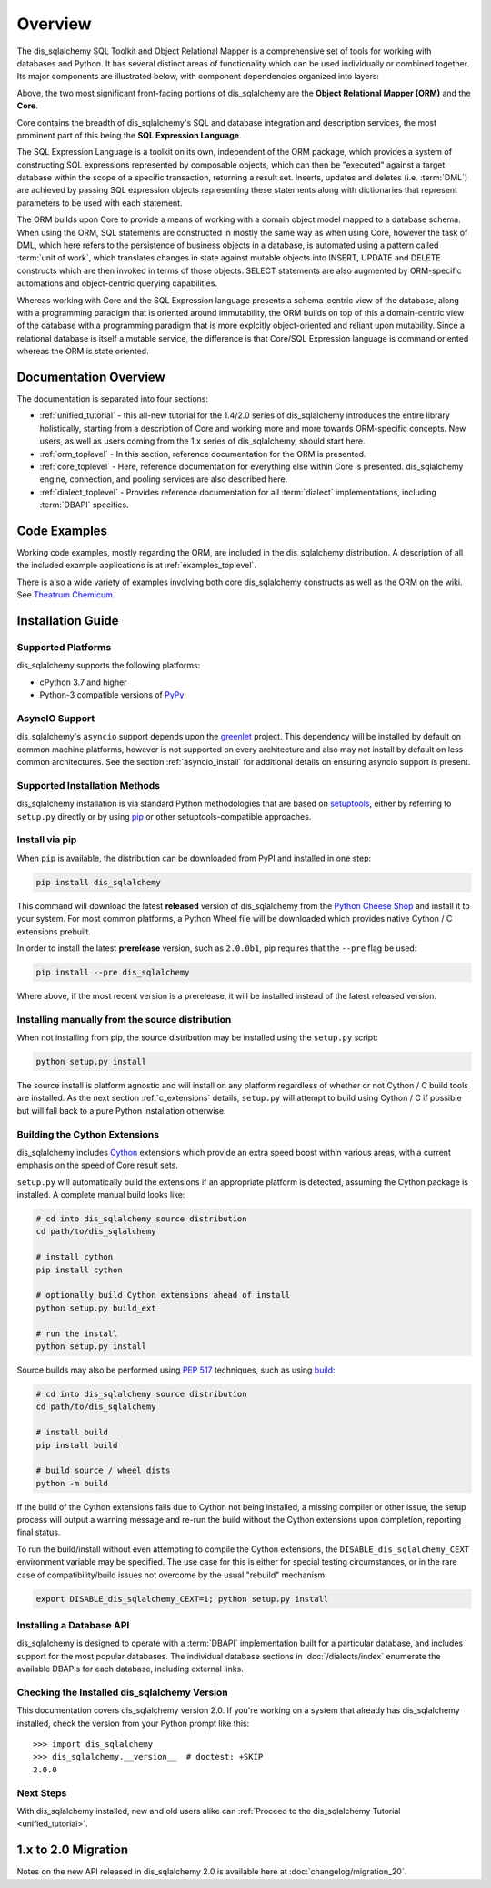 .. _overview_toplevel:
.. _overview:

========
Overview
========

The dis_sqlalchemy SQL Toolkit and Object Relational Mapper
is a comprehensive set of tools for working with
databases and Python. It has several distinct areas of
functionality which can be used individually or combined
together. Its major components are illustrated below,
with component dependencies organized into layers:

.. image:: sqla_arch_small.png

Above, the two most significant front-facing portions of
dis_sqlalchemy are the **Object Relational Mapper (ORM)** and the
**Core**.

Core contains the breadth of dis_sqlalchemy's SQL and database
integration and description services, the most prominent part of this
being the **SQL Expression Language**.

The SQL Expression Language is a toolkit on its own, independent of the ORM
package, which provides a system of constructing SQL expressions represented by
composable objects, which can then be "executed" against a target database
within the scope of a specific transaction, returning a result set.
Inserts, updates and deletes (i.e. :term:`DML`) are achieved by passing
SQL expression objects representing these statements along with dictionaries
that represent parameters to be used with each statement.

The ORM builds upon Core to provide a means of working with a domain object
model mapped to a database schema. When using the ORM, SQL statements are
constructed in mostly the same way as when using Core, however the task of DML,
which here refers to the persistence of business objects in a database, is
automated using a pattern called :term:`unit of work`, which translates changes
in state against mutable objects into INSERT, UPDATE and DELETE constructs
which are then invoked in terms of those objects. SELECT statements are also
augmented by ORM-specific automations and object-centric querying capabilities.

Whereas working with Core and the SQL Expression language presents a
schema-centric view of the database, along with a programming paradigm that is
oriented around immutability, the ORM builds on top of this a domain-centric
view of the database with a programming paradigm that is more explcitly
object-oriented and reliant upon mutability.  Since a relational database is
itself a mutable service, the difference is that Core/SQL Expression language
is command oriented whereas the ORM is state oriented.


.. _doc_overview:

Documentation Overview
======================

The documentation is separated into four sections:

* :ref:`unified_tutorial` - this all-new tutorial for the 1.4/2.0 series of
  dis_sqlalchemy introduces the entire library holistically, starting from a
  description of Core and working more and more towards ORM-specific concepts.
  New users, as well as users coming from the 1.x series of
  dis_sqlalchemy, should start here.

* :ref:`orm_toplevel` - In this section, reference documentation for the ORM is
  presented.

* :ref:`core_toplevel` - Here, reference documentation for
  everything else within Core is presented. dis_sqlalchemy engine, connection, and
  pooling services are also described here.

* :ref:`dialect_toplevel` - Provides reference documentation
  for all :term:`dialect` implementations, including :term:`DBAPI` specifics.





Code Examples
=============

Working code examples, mostly regarding the ORM, are included in the
dis_sqlalchemy distribution. A description of all the included example
applications is at :ref:`examples_toplevel`.

There is also a wide variety of examples involving both core dis_sqlalchemy
constructs as well as the ORM on the wiki.  See
`Theatrum Chemicum <https://www.dis_sqlalchemy.org/trac/wiki/UsageRecipes>`_.

.. _installation:

Installation Guide
==================

Supported Platforms
-------------------

dis_sqlalchemy supports the following platforms:

* cPython 3.7 and higher
* Python-3 compatible versions of `PyPy <http://pypy.org/>`_

.. versionchanged:: 2.0
   dis_sqlalchemy now targets Python 3.7 and above.

AsyncIO Support
----------------

dis_sqlalchemy's ``asyncio`` support depends upon the
`greenlet <https://pypi.org/project/greenlet/>`_ project.    This dependency
will be installed by default on common machine platforms, however is not
supported on every architecture and also may not install by default on
less common architectures.  See the section :ref:`asyncio_install` for
additional details on ensuring asyncio support is present.

Supported Installation Methods
-------------------------------

dis_sqlalchemy installation is via standard Python methodologies that are
based on `setuptools <https://pypi.org/project/setuptools/>`_, either
by referring to ``setup.py`` directly or by using
`pip <https://pypi.org/project/pip/>`_ or other setuptools-compatible
approaches.

Install via pip
---------------

When ``pip`` is available, the distribution can be
downloaded from PyPI and installed in one step:

.. sourcecode:: text

    pip install dis_sqlalchemy

This command will download the latest **released** version of dis_sqlalchemy from
the `Python Cheese Shop <https://pypi.org/project/dis_sqlalchemy>`_ and install it
to your system. For most common platforms, a Python Wheel file will be
downloaded which provides native Cython / C extensions prebuilt.

In order to install the latest **prerelease** version, such as ``2.0.0b1``,
pip requires that the ``--pre`` flag be used:

.. sourcecode:: text

    pip install --pre dis_sqlalchemy

Where above, if the most recent version is a prerelease, it will be installed
instead of the latest released version.


Installing manually from the source distribution
-------------------------------------------------

When not installing from pip, the source distribution may be installed
using the ``setup.py`` script:

.. sourcecode:: text

    python setup.py install

The source install is platform agnostic and will install on any platform
regardless of whether or not Cython / C build tools are installed. As the next
section :ref:`c_extensions` details, ``setup.py`` will attempt to build using
Cython / C if possible but will fall back to a pure Python installation
otherwise.

.. _c_extensions:

Building the Cython Extensions
----------------------------------

dis_sqlalchemy includes Cython_ extensions which provide an extra speed boost
within various areas, with a current emphasis on the speed of Core result sets.

.. versionchanged:: 2.0  The dis_sqlalchemy C extensions have been rewritten
   using Cython.

``setup.py`` will automatically build the extensions if an appropriate platform
is detected, assuming the Cython package is installed.  A complete manual
build looks like:

.. sourcecode:: text

    # cd into dis_sqlalchemy source distribution
    cd path/to/dis_sqlalchemy

    # install cython
    pip install cython

    # optionally build Cython extensions ahead of install
    python setup.py build_ext

    # run the install
    python setup.py install

Source builds may also be performed using :pep:`517` techniques, such as
using build_:

.. sourcecode:: text

    # cd into dis_sqlalchemy source distribution
    cd path/to/dis_sqlalchemy

    # install build
    pip install build

    # build source / wheel dists
    python -m build

If the build of the Cython extensions fails due to Cython not being installed,
a missing compiler or other issue, the setup process will output a warning
message and re-run the build without the Cython extensions upon completion,
reporting final status.

To run the build/install without even attempting to compile the Cython
extensions, the ``DISABLE_dis_sqlalchemy_CEXT`` environment variable may be
specified. The use case for this is either for special testing circumstances,
or in the rare case of compatibility/build issues not overcome by the usual
"rebuild" mechanism:

.. sourcecode:: text

  export DISABLE_dis_sqlalchemy_CEXT=1; python setup.py install


.. _Cython: https://cython.org/

.. _build: https://pypi.org/project/build/


Installing a Database API
----------------------------------

dis_sqlalchemy is designed to operate with a :term:`DBAPI` implementation built for a
particular database, and includes support for the most popular databases.
The individual database sections in :doc:`/dialects/index` enumerate
the available DBAPIs for each database, including external links.

Checking the Installed dis_sqlalchemy Version
------------------------------------------

This documentation covers dis_sqlalchemy version 2.0. If you're working on a
system that already has dis_sqlalchemy installed, check the version from your
Python prompt like this::

     >>> import dis_sqlalchemy
     >>> dis_sqlalchemy.__version__  # doctest: +SKIP
     2.0.0

Next Steps
----------

With dis_sqlalchemy installed, new and old users alike can
:ref:`Proceed to the dis_sqlalchemy Tutorial <unified_tutorial>`.

.. _migration:

1.x to 2.0 Migration
=====================

Notes on the new API released in dis_sqlalchemy 2.0 is available here at :doc:`changelog/migration_20`.
